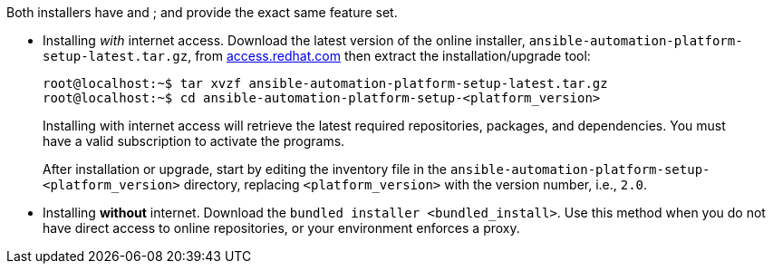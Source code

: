 Both installers have and ; and provide the exact same feature set.

* Installing _with_ internet access. Download the latest version of the
online installer, `ansible-automation-platform-setup-latest.tar.gz`,
from https://access.redhat.com[access.redhat.com] then extract the
installation/upgrade tool:

________________________________________________________________________________________________________________________________________________________________________________________________________________
....
root@localhost:~$ tar xvzf ansible-automation-platform-setup-latest.tar.gz
root@localhost:~$ cd ansible-automation-platform-setup-<platform_version>
....

Installing with internet access will retrieve the latest required
repositories, packages, and dependencies. You must have a valid
subscription to activate the programs.

After installation or upgrade, start by editing the inventory file in
the `ansible-automation-platform-setup-<platform_version>` directory,
replacing `<platform_version>` with the version number, i.e., `2.0`.
________________________________________________________________________________________________________________________________________________________________________________________________________________

* Installing *without* internet. Download the
`bundled installer <bundled_install>`. Use this method when you do not
have direct access to online repositories, or your environment enforces
a proxy.
